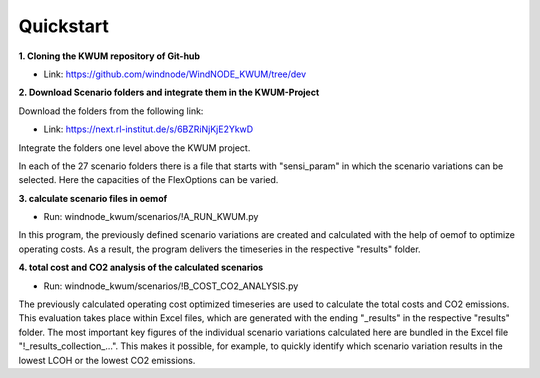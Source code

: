 .. _quickstart:

Quickstart
==========

**1. Cloning the KWUM repository of Git-hub**

- Link: https://github.com/windnode/WindNODE_KWUM/tree/dev

**2. Download Scenario folders and integrate them in the KWUM-Project**

Download the folders from the following link:

- Link: https://next.rl-institut.de/s/6BZRiNjKjE2YkwD

Integrate the folders one level above the KWUM project.

In each of the 27 scenario folders there is a file that starts with "sensi_param" in which the scenario variations can be selected. Here the capacities of the FlexOptions can be varied.

**3. calculate scenario files in oemof**

- Run: windnode_kwum/scenarios/!A_RUN_KWUM.py

In this program, the previously defined scenario variations are created and calculated with the help of oemof to optimize operating costs. As a result, the program delivers the timeseries in the respective "results" folder.

**4. total cost and CO2 analysis of the calculated scenarios**

- Run: windnode_kwum/scenarios/!B_COST_CO2_ANALYSIS.py

The previously calculated operating cost optimized timeseries are used to calculate the total costs and CO2 emissions. This evaluation takes place within Excel files, which are generated with the ending "_results" in the respective "results" folder.
The most important key figures of the individual scenario variations calculated here are bundled in the Excel file "!_results_collection_...". This makes it possible, for example, to quickly identify which scenario variation results in the lowest LCOH or the lowest CO2 emissions.
